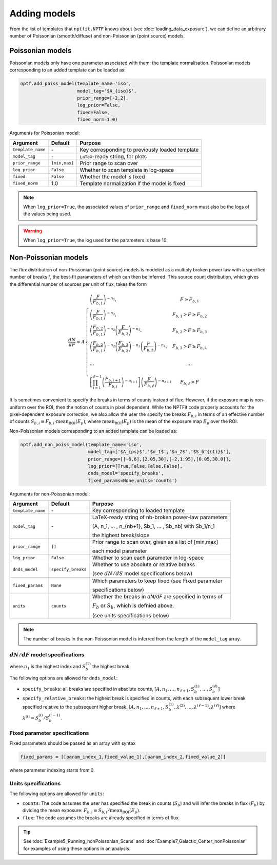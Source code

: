 Adding models
-------------

From the list of templates that ``nptfit.NPTF`` knows about (see :doc:`loading_data_exposure`), we can define
an arbitrary number of Poissonian (smooth/diffuse) and non-Poissonian (point source)
models.

Poissonian models
~~~~~~~~~~~~~~~~~

Poissonian models only have one parameter associated with them: the template normalisation.
Poissonian models corresponding to an added template can be loaded as:

.. code:: python

    nptf.add_poiss_model(template_name='iso', 
                         model_tag='$A_{iso}$', 
                         prior_range=[-2,2], 
                         log_prior=False, 
                         fixed=False, 
                         fixed_norm=1.0)

Arguments for Poissonian model:

+---------------------+---------------+---------------------------------------------------+
| Argument            | Default       | Purpose                                           |
+=====================+===============+===================================================+
| ``template_name``   |      \-       | Key corresponding to previously loaded template   |
+---------------------+---------------+---------------------------------------------------+
| ``model_tag``       |      \-       | ``LaTeX``-ready string, for plots                 |
+---------------------+---------------+---------------------------------------------------+
| ``prior_range``     | ``[min,max]`` |  Prior range to scan over                         |
+---------------------+---------------+---------------------------------------------------+
| ``log_prior``       | ``False``     | Whether to scan template in log-space             |
+---------------------+---------------+---------------------------------------------------+
| ``fixed``           | ``False``     | Whether the model is fixed                        |
+---------------------+---------------+---------------------------------------------------+
| ``fixed_norm``      | 1.0           | Template normalization if the model is fixed      |
+---------------------+---------------+---------------------------------------------------+

.. NOTE::
   When ``log_prior=True``, the associated values of ``prior_range`` and ``fixed_norm`` must also be the logs of the values being used.

.. WARNING::
   When ``log_prior=True``, the log used for the parameters is base 10.

Non-Poissonian models
~~~~~~~~~~~~~~~~~~~~~

The flux distribution of non-Poissonian (point source) models is modeled as a multiply broken 
power law with a specified number of breaks :math:`l`, the best-fit parameters of which can 
then be inferred. This source count distribution, which gives the differential number of sources per
unit of flux, takes the form

.. math:: 
    \frac{dN}{dF} = A \left\{ \begin{array}{lc} \left( \frac{F}{F_{b,1}} \right)^{-n_1}, & F \geq F_{b,1} \\ \left(\frac{F}{F_{b,1}}\right)^{-n_2}, & F_{b,1} > F \geq F_{b,2} \\ \left( \frac{F_{b,2}}{F_{b,1}} \right)^{-n_2} \left(\frac{F}{F_{b,2}}\right)^{-n_3}, & F_{b,2} > F \geq F_{b,3} \\ \left( \frac{F_{b,2}}{F_{b,1}} \right)^{-n_2} \left( \frac{F_{b,3}}{F_{b,2}} \right)^{-n_3} \left(\frac{F}{F_{b,3}}\right)^{-n_4}, & F_{b,3} > F \geq F_{b,4} \\ \\
    \ldots & \ldots \\ \\
    \left[ \prod_{i=1}^{\ell-1} \left( \frac{F_{b,i+1}}{F_{b,i}} \right)^{-n_{i+1}} \right] \left( \frac{F}{F_{b,\ell}} \right)^{-n_{\ell+1}} & F_{b,\ell} > F \end{array} \right.

It is sometimes convenient to specify the breaks in terms of counts instead of flux.  However, if the exposure map is non-uniform over the ROI, then the notion of counts in pixel dependent.  While the NPTFit code properly accounts for the pixel-dependent exposure correction, we also allow the user the specify the breaks :math:`F_{b,i}` in terms of an effective number of counts :math:`S_{b,i} \equiv F_{b,i} \cdot \text{mean}_\text{ROI}(E_p)`, where :math:`\text{mean}_\text{ROI}(E_p)` is the mean of the exposure map :math:`E_p` over the ROI.

Non-Poissonian models corresponding to an added template can be loaded as:

.. code:: python

    nptf.add_non_poiss_model(template_name='iso',
                             model_tag=['$A_{ps}$','$n_1$','$n_2$','$S_b^{(1)}$'], 
                             prior_range=[[-6,6],[2.05,30],[-2,1.95],[0.05,30.0]], 
                             log_prior=[True,False,False,False],
                             dnds_model='specify_breaks',
                             fixed_params=None,units='counts')

Arguments for non-Poissonian model:

+-------------------+--------------------+--------------------------------------------------------+
| Argument          | Default            | Purpose                                                |
+===================+====================+========================================================+
| ``template_name`` | \-                 | Key corresponding to loaded template                   |
+-------------------+--------------------+--------------------------------------------------------+
| ``model_tag``     | \-                 | LaTeX-ready string of nb-broken power-law parameters   |
|                   |                    |                                                        |
|                   |                    | [A, n_1, … , n_{nb+1}, Sb_1, … , Sb_nb] with Sb_1/n_1  |
|                   |                    |                                                        |
|                   |                    | the highest break/slope                                |
+-------------------+--------------------+--------------------------------------------------------+
| ``prior_range``   | ``[]``             | Prior range to scan over, given as a list of [min,max] |
|                   |                    |                                                        |
|                   |                    | each model parameter                                   |
+-------------------+--------------------+--------------------------------------------------------+
| ``log_prior``     | ``False``          | Whether to scan each parameter in log-space            |
+-------------------+--------------------+--------------------------------------------------------+
| ``dnds_model``    | ``specify_breaks`` | Whether to use absolute or relative breaks             |
|                   |                    |                                                        |
|                   |                    | (see :math:`dN/dS` model specifications below)         |
+-------------------+--------------------+--------------------------------------------------------+
| ``fixed_params``  | ``None``           | Which parameters to keep fixed (see Fixed parameter    | 
|                   |                    |                                                        |
|                   |                    | specifications below)                                  |
+-------------------+--------------------+--------------------------------------------------------+
| ``units``         |   ``counts``       | Whether the breaks in `dN/dF` are specified in terms of|
|                   |                    |                                                        |
|                   |                    | :math:`F_{b}` or :math:`S_{b}`, which is defnied above.|       
|                   |                    |                                                        |
|                   |                    | (see units specifications below)                       |
+-------------------+--------------------+--------------------------------------------------------+

.. NOTE::
   The number of breaks in the non-Poissonian model is inferred from the length of the ``model_tag`` array.



:math:`dN/dF` model specifications
****************************

where :math:`n_1` is the highest index and :math:`S_b^{(1)}` the highest
break.


The following options are allowed for ``dnds_model``:

- ``specify_breaks``: all breaks are specified in absolute counts, :math:`\left[ A, n_1, \ldots, n_{\ell+1}, S_b^{(1)}, \ldots, S_b^{(\ell)} \right]`
- ``specify_relative_breaks``: the highest break is specified in counts, with each subsequent lower break specified relative to the subsequent higher break.
  :math:`\left[ A, n_1, \ldots, n_{\ell+1}, S_b^{(1)}, \lambda^{(2)}, \ldots, \lambda^{(\ell - 1)}, \lambda^{(\ell)} \right]` where :math:`\lambda^{(i)} = S_b^{(i)}/S_b^{(i-1)}`.

Fixed parameter specifications
******************************

Fixed parameters should be passed as an array with syntax 

.. code:: python

    fixed_params = [[param_index_1,fixed_value_1],[param_index_2,fixed_value_2]]

where parameter indexing starts from 0.

Units specifications
****************************

The following options are allowed for ``units``:

- ``counts``: The code assumes the user has specified the break in counts (:math:`S_b`) and will infer the breaks in flux (:math:`F_b`) by dividing the mean exposure: :math:`F_{b,i} \equiv S_{b,i} / \text{mean}_\text{ROI}(E_p)`. 
- ``flux``: The code assumes the breaks are already specified in terms of flux

.. TIP::
   See :doc:`Example5_Running_nonPoissonian_Scans` and :doc:`Example7_Galactic_Center_nonPoissonian` for examples of using these options in an analysis.
